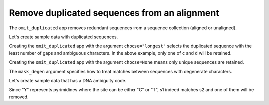 Remove duplicated sequences from an alignment
---------------------------------------------

The ``omit_duplicated`` app removes redundant sequences from a sequence collection (aligned or unaligned).

Let's create sample data with duplicated sequences.

.. jupyter-execute::
    :raises:

    from cogent3 import make_aligned_seqs

    data = {
        "a": "ACGT",
        "b": "ACG-",  # identical to 'a' except has a gap
        "c": "ACGG",  # duplicate
        "d": "ACGG",  # duplicate
        "e": "AGTC",  # unique
    }
    aln = make_aligned_seqs(data, moltype="dna")
    aln

Creating the ``omit_duplicated`` app with the argument ``choose="longest"`` selects the duplicated sequence with the least number of gaps and ambiguous characters. In the above example, only one of ``c`` and ``d`` will be retained.

.. jupyter-execute::
    :raises:

    from cogent3 import get_app

    omit_shorter_duplicate = get_app("omit_duplicated", moltype="dna", choose="longest")
    omit_shorter_duplicate(aln)

Creating the ``omit_duplicated`` app with the argument  ``choose=None`` means only unique sequences are retained.

.. jupyter-execute::
    :raises:

    from cogent3 import get_app

    omit_all_duplicates = get_app("omit_duplicated", moltype="dna", choose=None)
    omit_all_duplicates(aln)

The ``mask_degen`` argument specifies how to treat matches between sequences with degenerate characters. 

Let's create sample data that has a DNA ambiguity code.

.. jupyter-execute::
    :raises:

    from cogent3 import make_aligned_seqs

    aln = make_aligned_seqs(
        {
            "s1": "ATCG",
            "s2": "ATYG",  # matches s1 with ambiguity
            "s3": "GGTA",
        },
        moltype="dna",
    )

Since "Y" represents pyrimidines where the site can be either "C" or "T", s1 indeed matches s2 and one of them will be removed. 

.. jupyter-execute::
    :raises:

    from cogent3 import get_app

    app_dna = get_app("omit_duplicated", mask_degen=True, choose="longest", moltype="dna")
    app_dna(aln)